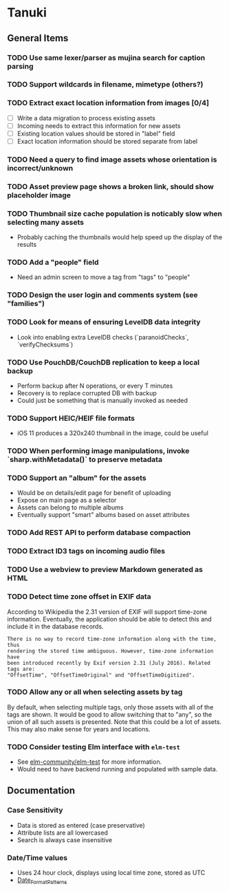 * Tanuki
** General Items
*** TODO Use same lexer/parser as mujina search for caption parsing
*** TODO Support wildcards in filename, mimetype (others?)
*** TODO Extract exact location information from images [0/4]
- [ ] Write a data migration to process existing assets
- [ ] Incoming needs to extract this information for new assets
- [ ] Existing location values should be stored in "label" field
- [ ] Exact location information should be stored separate from label
*** TODO Need a query to find image assets whose orientation is incorrect/unknown
*** TODO Asset preview page shows a broken link, should show placeholder image
*** TODO Thumbnail size cache population is noticably slow when selecting many assets
- Probably caching the thumbnails would help speed up the display of the results

*** TODO Add a "people" field
- Need an admin screen to move a tag from "tags" to "people"
*** TODO Design the user login and comments system (see "families")
*** TODO Look for means of ensuring LevelDB data integrity
- Look into enabling extra LevelDB checks (`paranoidChecks`, `verifyChecksums`)
*** TODO Use PouchDB/CouchDB replication to keep a local backup
- Perform backup after N operations, or every T minutes
- Recovery is to replace corrupted DB with backup
- Could just be something that is manually invoked as needed
*** TODO Support HEIC/HEIF file formats
- iOS 11 produces a 320x240 thumbnail in the image, could be useful

*** TODO When performing image manipulations, invoke `sharp.withMetadata()` to preserve metadata
*** TODO Support an "album" for the assets
- Would be on details/edit page for benefit of uploading
- Expose on main page as a selector
- Assets can belong to multiple albums
- Eventually support "smart" albums based on asset attributes
*** TODO Add REST API to perform database compaction
*** TODO Extract ID3 tags on incoming audio files
*** TODO Use a webview to preview Markdown generated as HTML

*** TODO Detect time zone offset in EXIF data

According to Wikipedia the 2.31 version of EXIF will support time-zone
information. Eventually, the application should be able to detect this and
include it in the database records.

: There is no way to record time-zone information along with the time, thus
: rendering the stored time ambiguous. However, time-zone information have
: been introduced recently by Exif version 2.31 (July 2016). Related tags are:
: "OffsetTime", "OffsetTimeOriginal" and "OffsetTimeDigitized".

*** TODO Allow *any* or *all* when selecting assets by tag

By default, when selecting multiple tags, only those assets with all of the
tags are shown. It would be good to allow switching that to "any", so the
union of all such assets is presented. Note that this could be a lot of
assets. This may also make sense for years and locations.

*** TODO Consider testing Elm interface with =elm-test=

- See [[https://github.com/elm-community/elm-test][elm-community/elm-test]] for more information.
- Would need to have backend running and populated with sample data.

** Documentation

*** Case Sensitivity
- Data is stored as entered (case preservative)
- Attribute lists are all lowercased
- Search is always case insensitive

*** Date/Time values
- Uses 24 hour clock, displays using local time zone, stored as UTC
- [[http://www.unicode.org/reports/tr35/tr35-43/tr35-dates.html#Date_Format_Patterns][Date_Format_Patterns]]

